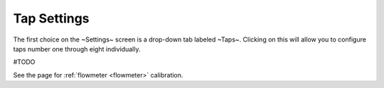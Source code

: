 .. _taps:

Tap Settings
##############

The first choice on the ~Settings~ screen is a drop-down tab labeled ~Taps~.  Clicking on this will allow you to configure taps number one through eight individually.

.. image:: tap.png
   :scale: 50%
   :align: center
   :alt: Tap UI

#TODO

See the page for :ref:`flowmeter <flowmeter>` calibration.

